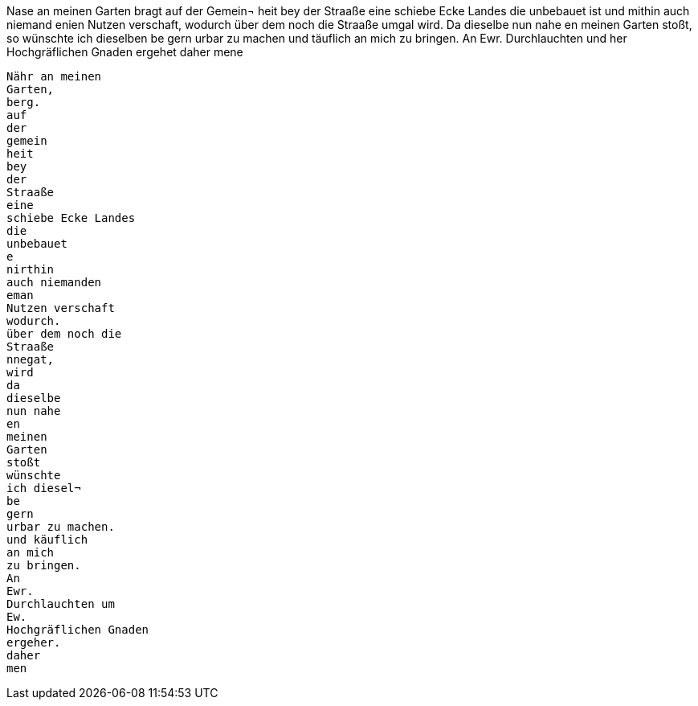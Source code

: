 Nase
an
meinen
Garten
bragt
auf der Gemein¬
heit bey der Straaße
eine
schiebe Ecke Landes
die unbebauet ist und
mithin auch niemand
enien
Nutzen verschaft, wodurch über dem noch die
Straaße umgal wird. Da dieselbe nun
nahe
en
meinen Garten stoßt, so
wünschte ich dieselben
be
gern urbar zu machen und täuflich an mich
zu bringen.
An
Ewr.
Durchlauchten und
her
Hochgräflichen
Gnaden
ergehet daher
mene

----------
Nähr an meinen
Garten,
berg.
auf
der
gemein
heit
bey
der
Straaße
eine
schiebe Ecke Landes
die
unbebauet
e
nirthin
auch niemanden
eman
Nutzen verschaft
wodurch.
über dem noch die
Straaße
nnegat,
wird
da
dieselbe
nun nahe
en
meinen
Garten
stoßt
wünschte
ich diesel¬
be
gern
urbar zu machen.
und käuflich
an mich
zu bringen.
An
Ewr.
Durchlauchten um
Ew.
Hochgräflichen Gnaden
ergeher.
daher
men

